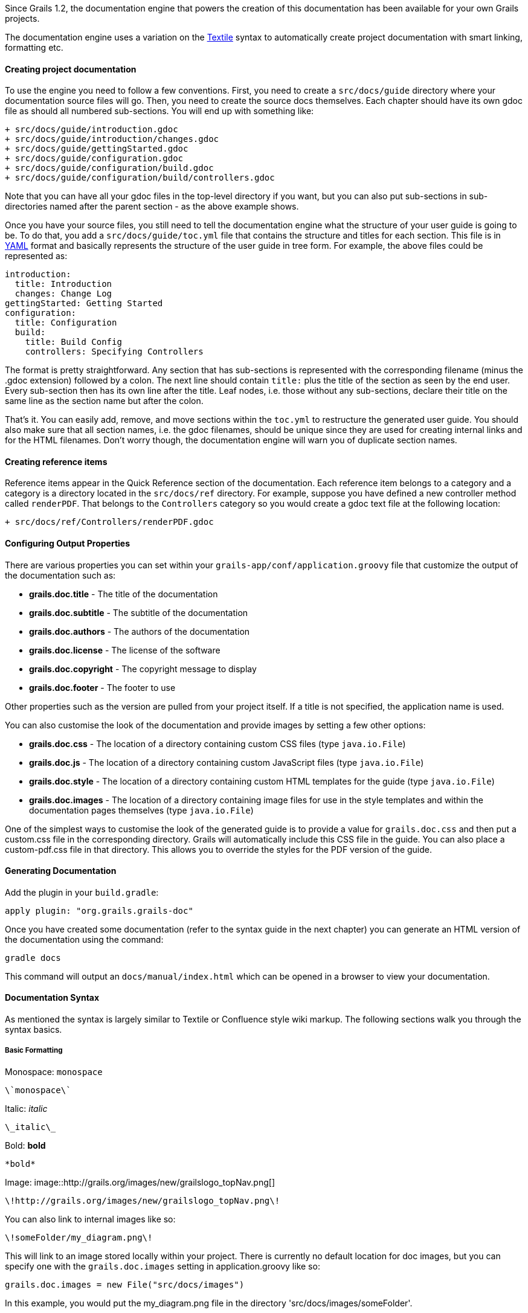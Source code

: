Since Grails 1.2, the documentation engine that powers the creation of this documentation has been available for your own Grails projects.

The documentation engine uses a variation on the http://txstyle.org/[Textile] syntax to automatically create project documentation with smart linking, formatting etc.


==== Creating project documentation


To use the engine you need to follow a few conventions. First, you need to create a `src/docs/guide` directory where your documentation source files will go. Then, you need to create the source docs themselves. Each chapter should have its own gdoc file as should all numbered sub-sections. You will end up with something like:

[source,groovy]
----
+ src/docs/guide/introduction.gdoc
+ src/docs/guide/introduction/changes.gdoc
+ src/docs/guide/gettingStarted.gdoc
+ src/docs/guide/configuration.gdoc
+ src/docs/guide/configuration/build.gdoc
+ src/docs/guide/configuration/build/controllers.gdoc
----

Note that you can have all your gdoc files in the top-level directory if you want, but you can also put sub-sections in sub-directories named after the parent section - as the above example shows.

Once you have your source files, you still need to tell the documentation engine what the structure of your user guide is going to be. To do that, you add a `src/docs/guide/toc.yml` file that contains the structure and titles for each section. This file is in http://www.yaml.org/[YAML] format and basically represents the structure of the user guide in tree form. For example, the above files could be represented as:

[source,yaml]
----
introduction:
  title: Introduction
  changes: Change Log
gettingStarted: Getting Started
configuration:
  title: Configuration
  build:
    title: Build Config
    controllers: Specifying Controllers
----

The format is pretty straightforward. Any section that has sub-sections is represented with the corresponding filename (minus the .gdoc extension) followed by a colon. The next line should contain `title:` plus the title of the section as seen by the end user. Every sub-section then has its own line after the title. Leaf nodes, i.e. those without any sub-sections, declare their title on the same line as the section name but after the colon.

That's it. You can easily add, remove, and move sections within the `toc.yml` to restructure the generated user guide. You should also make sure that all section names, i.e. the gdoc filenames, should be unique since they are used for creating internal links and for the HTML filenames. Don't worry though, the documentation engine will warn you of duplicate section names.


==== Creating reference items


Reference items appear in the Quick Reference section of the documentation. Each reference item belongs to a category and a category is a directory located in the `src/docs/ref` directory. For example, suppose you have defined a new controller method called `renderPDF`. That belongs to the `Controllers` category so you would create a gdoc text file at the following location:

[source,groovy]
----
+ src/docs/ref/Controllers/renderPDF.gdoc
----


==== Configuring Output Properties


There are various properties you can set within your `grails-app/conf/application.groovy` file that customize the output of the documentation such as:

* *grails.doc.title* - The title of the documentation
* *grails.doc.subtitle* - The subtitle of the documentation
* *grails.doc.authors* - The authors of the documentation
* *grails.doc.license* - The license of the software
* *grails.doc.copyright* - The copyright message to display
* *grails.doc.footer* - The footer to use

Other properties such as the version are pulled from your project itself.  If a title is not specified, the application name is used.

You can also customise the look of the documentation and provide images by setting a few other options:

* *grails.doc.css* - The location of a directory containing custom CSS files (type `java.io.File`)
* *grails.doc.js* - The location of a directory containing custom JavaScript files (type `java.io.File`)
* *grails.doc.style* - The location of a directory containing custom HTML templates for the guide (type `java.io.File`)
* *grails.doc.images* - The location of a directory containing image files for use in the style templates and within the documentation pages themselves (type `java.io.File`)

One of the simplest ways to customise the look of the generated guide is to provide a value for `grails.doc.css` and then put a custom.css file in the corresponding directory. Grails will automatically include this CSS file in the guide. You can also place a custom-pdf.css file in that directory. This allows you to override the styles for the PDF version of the guide.


==== Generating Documentation


Add the plugin in your `build.gradle`:

[source,groovy]
----
apply plugin: "org.grails.grails-doc"
----

Once you have created some documentation (refer to the syntax guide in the next chapter) you can generate an HTML version of the documentation using the command:

[source,groovy]
----
gradle docs
----

This command will output an `docs/manual/index.html` which can be opened in a browser to view your documentation.


==== Documentation Syntax


As mentioned the syntax is largely similar to Textile or Confluence style wiki markup. The following sections walk you through the syntax basics.


===== Basic Formatting


Monospace: `monospace`
[source,groovy]
----
\`monospace\`
----

Italic: _italic_
[source,groovy]
----
\_italic\_
----

Bold: *bold*
[source,groovy]
----
*bold*
----

Image:
image::http://grails.org/images/new/grailslogo_topNav.png[]

[source,xml]
----
\!http://grails.org/images/new/grailslogo_topNav.png\!
----

You can also link to internal images like so:

[source,xml]
----
\!someFolder/my_diagram.png\!
----

This will link to an image stored locally within your project. There is currently no default location for doc images, but you can specify one with the `grails.doc.images` setting in application.groovy like so:

[source,groovy]
----
grails.doc.images = new File("src/docs/images")
----

In this example, you would put the my_diagram.png file in the directory 'src/docs/images/someFolder'.


===== Linking


There are several ways to create links with the documentation generator. A basic external link can either be defined using confluence or textile style markup:

[source,groovy]
----
http://www.pivotal.io/oss[Pivotal]
----

or

[source,groovy]
----
http://www.pivotal.io/oss[Pivotal] ----

For links to other sections inside the user guide you can use the `guide:` prefix with the name of the section you want to link to:

[source,groovy]
----
<<introduction,Intro>>
----

The section name comes from the corresponding gdoc filename. The documentation engine will warn you if any links to sections in your guide break.

To link to reference items you can use a special syntax:

[source,groovy]
----
<<ref-controllers-renderPDF,renderPDF>>
----

In this case the category of the reference item is on the right hand side of the | and the name of the reference item on the left.

Finally, to link to external APIs you can use the `api:` prefix. For example:

[source,groovy]
----
https://docs.oracle.com/javase/8/docs/api/java/lang/String.html[String]
----

The documentation engine will automatically create the appropriate javadoc link in this case. To add additional APIs to the engine you can configure them in `grails-app/conf/application.groovy`. For example:

[source,groovy]
----
grails.doc.api.org.hibernate=
            "http://docs.jboss.org/hibernate/stable/core/javadocs"
----

The above example configures classes within the `org.hibernate` package to link to the Hibernate website's API docs.


===== Lists and Headings


Headings can be created by specifying the letter 'h' followed by a number and then a dot:

[source,groovy]
----
h3.<space>Heading3
h4.<space>Heading4
----

Unordered lists are defined with the use of the * character:

[source,groovy]
----
* item 1
** subitem 1
** subitem 2
* item 2
----

Numbered lists can be defined with the # character:

[source,groovy]
----
\# item 1
----

Tables can be created using the `table` macro:

[format="csv", options="header"]
|===

*Name*,*Number*
Albert,46
Wilma,1348
James,12
|===

[source,groovy]
----
[format="csv", options="header"]
|===

*Name*,*Number*
Albert,46
Wilma,1348
James,12
\
|===
----


===== Code and Notes


You can define code blocks with the `code` macro:

[source,groovy]
----
class Book {
    String title
}
----

[source,groovy]
----
\{code\}
class Book {
    String title
}
\{code\}
----

The example above provides syntax highlighting for Java and Groovy code, but you can also highlight XML markup:

[source,xml]
----
<hello>world</hello>
----

[source,groovy]
----
\
<hello>world</hello>
\{code\}
----

There are also a couple of macros for displaying notes and warnings:

Note:
NOTE: This is a note!

[source,groovy]
----
\{note\}
This is a note!
\{note\}
----

Warning:

WARNING: This is a warning!

[source,groovy]
----
\{warning\}
This is a warning!
\{warning\}
----
